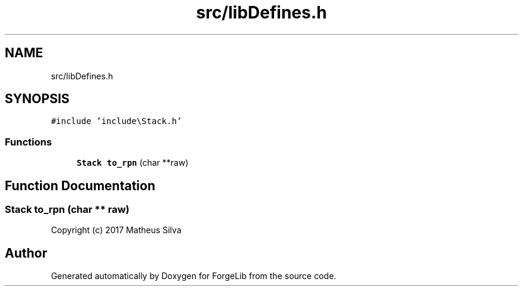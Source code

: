 .TH "src/libDefines.h" 3 "Thu Jun 8 2017" "Version 0.0.1" "ForgeLib" \" -*- nroff -*-
.ad l
.nh
.SH NAME
src/libDefines.h
.SH SYNOPSIS
.br
.PP
\fC#include 'include\\Stack\&.h'\fP
.br

.SS "Functions"

.in +1c
.ti -1c
.RI "\fBStack\fP \fBto_rpn\fP (char **raw)"
.br
.in -1c
.SH "Function Documentation"
.PP 
.SS "\fBStack\fP to_rpn (char ** raw)"
Copyright (c) 2017 Matheus Silva 
.SH "Author"
.PP 
Generated automatically by Doxygen for ForgeLib from the source code\&.
